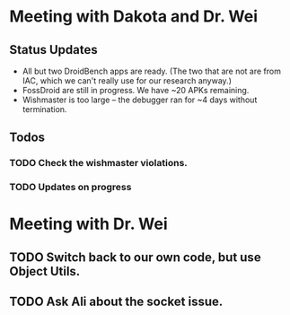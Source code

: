* Meeting with Dakota and Dr. Wei
** Status Updates
- All but two DroidBench apps are ready. (The two that are not are from IAC, which we can't really use for our research anyway.)
- FossDroid are still in progress. We have ~20 APKs remaining.
- Wishmaster is too large -- the debugger ran for ~4 days without termination.

** Todos 
*** TODO Check the wishmaster violations.
*** TODO Updates on progress 

* Meeting with Dr. Wei
** TODO Switch back to our own code, but use Object Utils.
** TODO Ask Ali about the socket issue.

